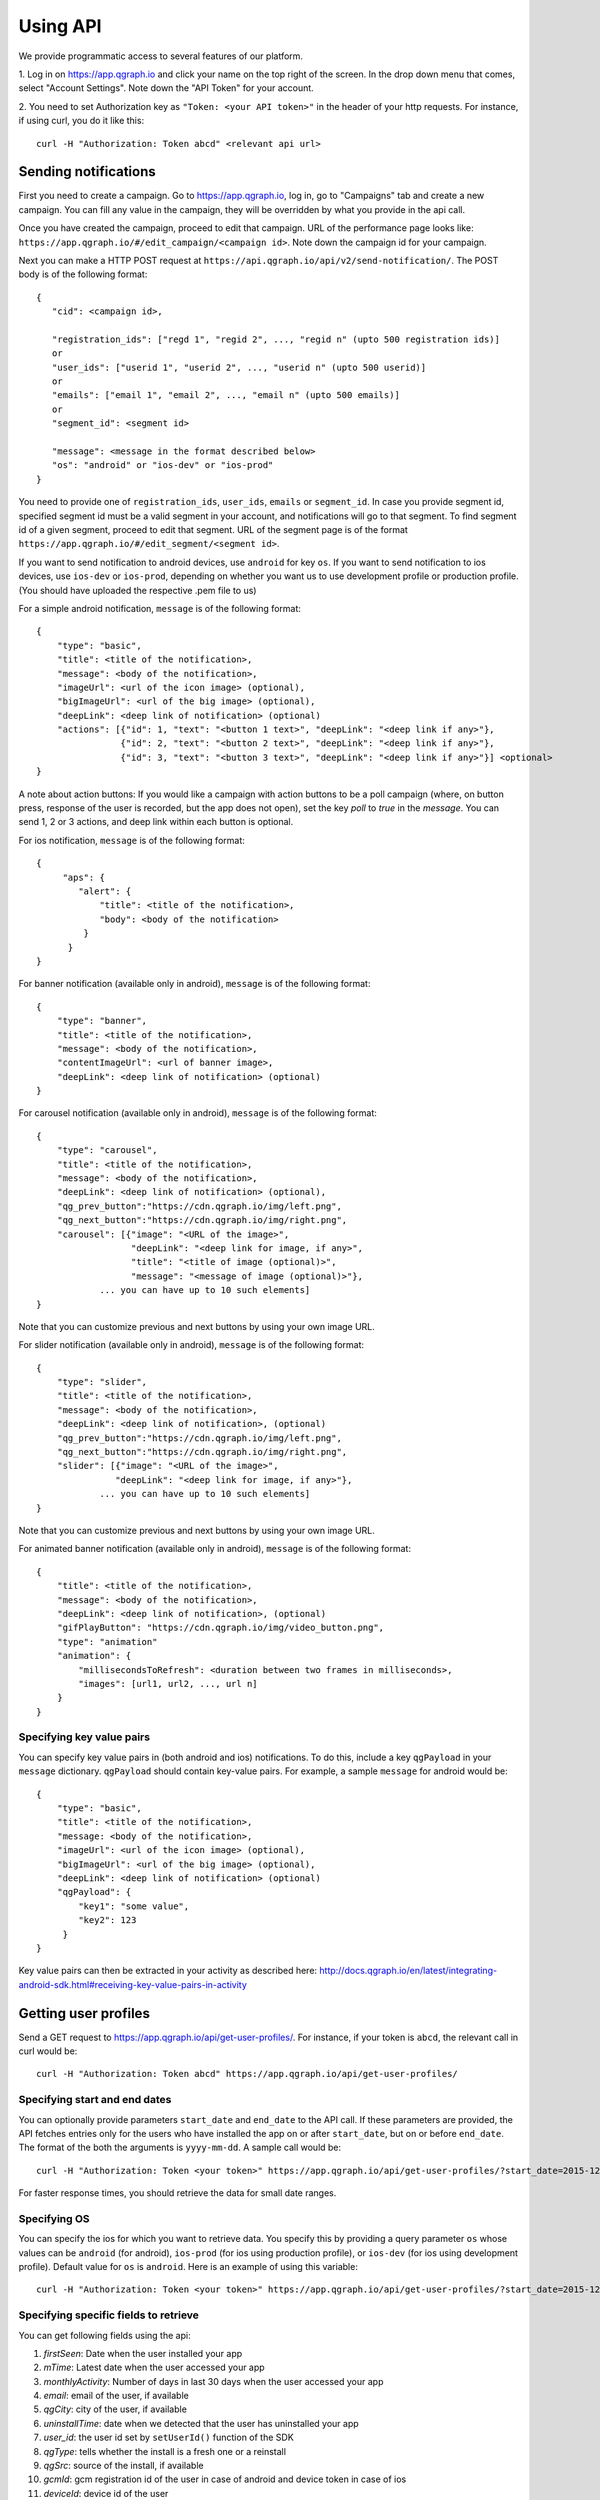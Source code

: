 Using API
=========
We provide programmatic access to several features of our platform.

1. Log in on https://app.qgraph.io and click your name on the top right
of the screen. In the drop down menu that comes, select "Account Settings".
Note down the "API Token" for your account.

2. You need to set Authorization key as ``"Token: <your API token>"`` in the header of your http requests.
For instance, if using curl, you do it like this::

   curl -H "Authorization: Token abcd" <relevant api url>

Sending notifications
---------------------
First you need to create a campaign. Go to https://app.qgraph.io, log in, go to "Campaigns" tab and create a new campaign. You can fill any value in the campaign, they will be overridden by what you provide in the api call.

Once you have created the campaign, proceed to edit that campaign. URL of the performance page looks like: ``https://app.qgraph.io/#/edit_campaign/<campaign id>``. Note down the campaign id for your campaign.

Next you can make a HTTP POST request at ``https://api.qgraph.io/api/v2/send-notification/``. The POST body is of the following format::

   {
      "cid": <campaign id>,

      "registration_ids": ["regd 1", "regid 2", ..., "regid n" (upto 500 registration ids)]
      or
      "user_ids": ["userid 1", "userid 2", ..., "userid n" (upto 500 userid)]
      or
      "emails": ["email 1", "email 2", ..., "email n" (upto 500 emails)]
      or
      "segment_id": <segment id>
      
      "message": <message in the format described below>
      "os": "android" or "ios-dev" or "ios-prod"
   }

You need to provide one of ``registration_ids``,  ``user_ids``, ``emails`` or ``segment_id``. In case you provide segment id, specified segment id must be a valid segment in your account, and notifications will go to that segment. To find segment id of a given segment, proceed to edit that segment. URL of the segment page is of the format ``https://app.qgraph.io/#/edit_segment/<segment id>``.

If you want to send notification to android devices, use ``android`` for key ``os``. If you want to send notification to ios devices, use ``ios-dev`` or ``ios-prod``, depending on whether you want us to use development profile or production profile. (You should have uploaded the respective .pem file to us)

For a simple android notification, ``message`` is of the following format::

   {
       "type": "basic",
       "title": <title of the notification>,
       "message": <body of the notification>,
       "imageUrl": <url of the icon image> (optional),
       "bigImageUrl": <url of the big image> (optional),
       "deepLink": <deep link of notification> (optional)
       "actions": [{"id": 1, "text": "<button 1 text>", "deepLink": "<deep link if any>"}, 
                   {"id": 2, "text": "<button 2 text>", "deepLink": "<deep link if any>"}, 
                   {"id": 3, "text": "<button 3 text>", "deepLink": "<deep link if any>"}] <optional>
   }


A note about action buttons:
If you would like a campaign with action buttons to be a poll campaign (where, on button press, response of the user is recorded, but the app does not open), set the key `poll` to `true` in the `message`. You can send 1, 2 or 3 actions, and deep link within each button is optional.

For ios notification, ``message`` is of the following format::

   { 
        "aps": {
           "alert": {
               "title": <title of the notification>,
               "body": <body of the notification>
            }
         }
   }

For banner notification (available only in android), ``message`` is of the following format::

   {
       "type": "banner",
       "title": <title of the notification>,
       "message": <body of the notification>,
       "contentImageUrl": <url of banner image>,
       "deepLink": <deep link of notification> (optional)
   }

For carousel notification (available only in android), ``message`` is of the following format::

   {
       "type": "carousel",
       "title": <title of the notification>,
       "message": <body of the notification>,
       "deepLink": <deep link of notification> (optional),
       "qg_prev_button":"https://cdn.qgraph.io/img/left.png",
       "qg_next_button":"https://cdn.qgraph.io/img/right.png",
       "carousel": [{"image": "<URL of the image>", 
                     "deepLink": "<deep link for image, if any>", 
                     "title": "<title of image (optional)>", 
                     "message": "<message of image (optional)>"}, 
               ... you can have up to 10 such elements]
   }


Note that you can customize previous and next buttons by using your own image URL.

For slider notification (available only in android), ``message`` is of the following format::

   {
       "type": "slider",
       "title": <title of the notification>,
       "message": <body of the notification>,
       "deepLink": <deep link of notification>, (optional)
       "qg_prev_button":"https://cdn.qgraph.io/img/left.png",
       "qg_next_button":"https://cdn.qgraph.io/img/right.png",
       "slider": [{"image": "<URL of the image>", 
                  "deepLink": "<deep link for image, if any>"}, 
               ... you can have up to 10 such elements]
   }

Note that you can customize previous and next buttons by using your own image URL.

For animated banner notification (available only in android), ``message`` is of the following format::

   {
       "title": <title of the notification>,
       "message": <body of the notification>,
       "deepLink": <deep link of notification>, (optional)
       "gifPlayButton": "https://cdn.qgraph.io/img/video_button.png",
       "type": "animation"
       "animation": {
           "millisecondsToRefresh": <duration between two frames in milliseconds>,
           "images": [url1, url2, ..., url n]
       }
   }


Specifying key value pairs
##########################
You can specify key value pairs in (both android and ios) notifications. To do this, include a key ``qgPayload``
in your ``message`` dictionary. ``qgPayload`` should contain key-value pairs. For example, a sample ``message`` for android
would be::

   {
       "type": "basic",
       "title": <title of the notification>,
       "message: <body of the notification>,
       "imageUrl": <url of the icon image> (optional),
       "bigImageUrl": <url of the big image> (optional),
       "deepLink": <deep link of notification> (optional)
       "qgPayload": {
           "key1": "some value",
           "key2": 123
        }
   }

Key value pairs can then be extracted in your activity as described here: http://docs.qgraph.io/en/latest/integrating-android-sdk.html#receiving-key-value-pairs-in-activity


Getting user profiles
---------------------
Send a GET request to https://app.qgraph.io/api/get-user-profiles/. For instance, if your token is ``abcd``, the relevant call in curl would be::

    curl -H "Authorization: Token abcd" https://app.qgraph.io/api/get-user-profiles/

Specifying start and end dates
##############################
You can optionally provide parameters ``start_date`` and ``end_date`` to the API call. If these parameters are provided, the API fetches
entries only for the users who have installed the app on or after ``start_date``, but on or before ``end_date``. The format of the both the 
arguments is ``yyyy-mm-dd``. A sample call would be::

    curl -H "Authorization: Token <your token>" https://app.qgraph.io/api/get-user-profiles/?start_date=2015-12-22&end_date=2015-12-25

For faster response times, you should retrieve the data for small date ranges.

Specifying OS
#############
You can specify the ios for which you want to retrieve data. You specify this by
providing a query parameter ``os`` whose values can be ``android`` (for android), ``ios-prod`` (for ios using production profile), or ``ios-dev``
(for ios using development profile). Default value for ``os`` is ``android``. Here is an example of using this variable::

    curl -H "Authorization: Token <your token>" https://app.qgraph.io/api/get-user-profiles/?start_date=2015-12-22&end_date=2015-12-25&os=android

Specifying specific fields to retrieve
######################################
You can get following fields using the api:

#. *firstSeen*: Date when the user installed your app
#. *mTime*: Latest date when the user accessed your app
#. *monthlyActivity*: Number of days in last 30 days when the user accessed your app
#. *email*: email of the user, if available
#. *qgCity*: city of the user, if available
#. *uninstallTime*: date when we detected that the user has uninstalled your app
#. *user_id*: the user id set by ``setUserId()`` function of the SDK
#. *qgType*: tells whether the install is a fresh one or a reinstall
#. *qgSrc*: source of the install, if available
#. *gcmId*: gcm registration id of the user in case of android and device token in case of ios
#. *deviceId*: device id of the user
#. *advId*: advertiser id of the user

You can specify what specific fields you want. For instance, if you want to get *firstSeen*, *uninstallTime* and *gcmId* of all the users who installed
your app between December 1, 2015 and December 3, 2015, the relevant curl call would be::

    curl -H "Authorization: Token <your token>" https://app.qgraph.io/api/get-user-profiles/?start_date=2015-12-01&end_date=2015-12-03&fields=firstSeen,uninstallTime,gcmId

For faster response times, you should retrieve only the fields that you need.

Create a user uploaded segment
------------------------------
You usually create a user uploaded segment by manually uploading a file in the Segment -> Add New -> Uploaded Segment. However, you can also do it using our API. Uploading a segment is a two step process:

First you need to upload the segment file. This file needs contain one field value (such as email) per line. You upload it by a command similar to this::

    curl -H 'Authorization: Token <your token>'\
         -H 'content-type: multipart/form-data'\
         -F file=@/path/to/your/file\
         https://app.qgraph.io/qganalyzedata/upload-segment-file/

This gives an output like::

    {"filename": "upload.csv1495733409.41"}

Here ``upload.csv1495733409.41`` is the temporary name of the file that has been created on the server. You will need this name in the second step.

Secondly, you use above outputted temporary filename to create a segment, like this::

    curl -X POST\
         -H 'Authorization: Token <your token>'\ 
         -H 'appId: <your app id>' \
         -H 'content-type: application/json'\
         -d '{"name": "<name of the segment>", "description": "<description of the segment>", "filename": "<filename produced in step 1>", "field": "<field name whose values are present in the file>"}'\
         https://app.qgraph.io/qganalyzedata/upload_segment/
       
For instance, if the uploade file contained email, a sample command to upload the file would be::

    curl -X POST\
         -H 'Authorization: Token <your token>'\
         -H 'appId: <your app id>' 
         -H 'content-type: application/json'\
         -d '{"name": "my uploaded segment", "description": "This is a bunch of emails", "filename": "upload.csv1495733409.41", "field": "email"}'\
         https://app.qgraph.io/qganalyzedata/upload_segment/

Segment is created as a result of this request.


